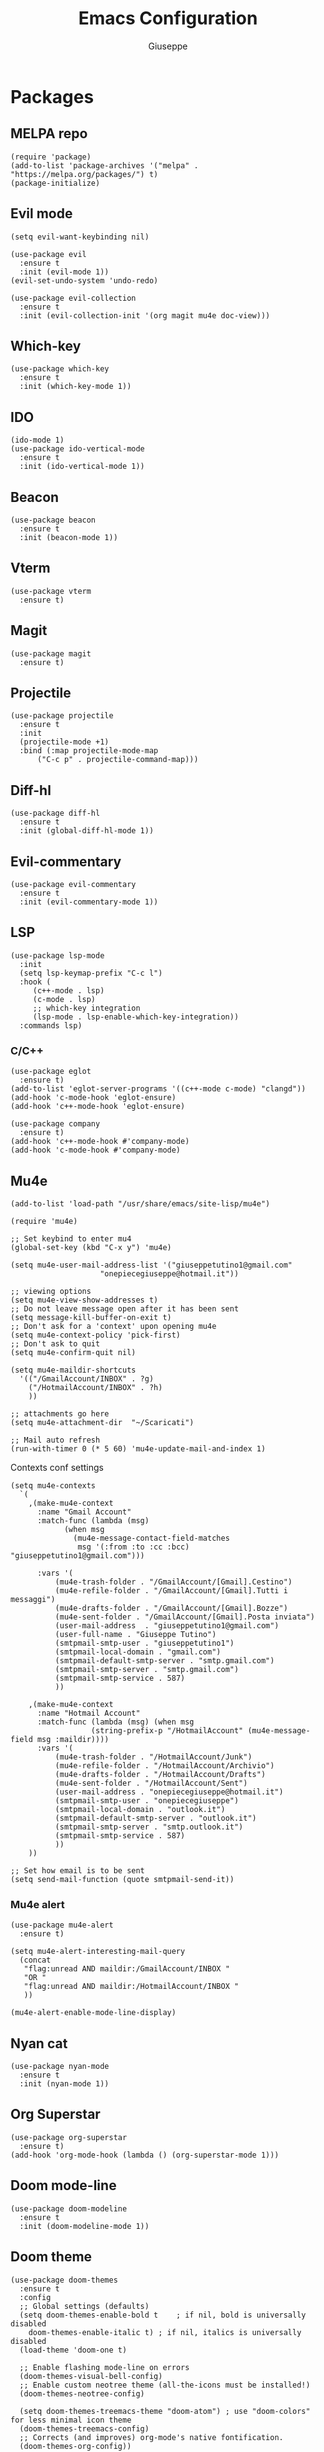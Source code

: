 #+TITLE: Emacs Configuration
#+AUTHOR: Giuseppe
#+STARTUP: fold

* Packages

** MELPA repo
#+begin_src elisp :tangle yes
  (require 'package)
  (add-to-list 'package-archives '("melpa" . "https://melpa.org/packages/") t)
  (package-initialize)
#+end_src
** Evil mode
#+begin_src elisp :tangle yes
  (setq evil-want-keybinding nil)

  (use-package evil
    :ensure t
    :init (evil-mode 1))  
  (evil-set-undo-system 'undo-redo)

  (use-package evil-collection
    :ensure t
    :init (evil-collection-init '(org magit mu4e doc-view)))  
#+end_src
** Which-key
#+begin_src elisp :tangle yes
  (use-package which-key
    :ensure t
    :init (which-key-mode 1))
#+end_src
** IDO
#+begin_src elisp :tangle yes
  (ido-mode 1)
  (use-package ido-vertical-mode
    :ensure t
    :init (ido-vertical-mode 1))
#+end_src
** Beacon
#+begin_src elisp :tangle yes
  (use-package beacon
    :ensure t
    :init (beacon-mode 1))
#+end_src
** Vterm
#+begin_src elisp :tangle yes
  (use-package vterm
    :ensure t)
#+end_src
** Magit
#+begin_src elisp :tangle yes
  (use-package magit
    :ensure t)
#+end_src
** Projectile
#+begin_src elisp :tangle yes
  (use-package projectile
    :ensure t
    :init
    (projectile-mode +1)
    :bind (:map projectile-mode-map
		("C-c p" . projectile-command-map)))
#+end_src
** Diff-hl
#+begin_src elisp :tangle yes
  (use-package diff-hl
    :ensure t
    :init (global-diff-hl-mode 1))
#+end_src
** Evil-commentary
#+begin_src elisp :tangle yes
  (use-package evil-commentary
    :ensure t
    :init (evil-commentary-mode 1))
#+end_src
** LSP
#+begin_src elisp :tangle yes
  (use-package lsp-mode
    :init
    (setq lsp-keymap-prefix "C-c l")
    :hook (
	   (c++-mode . lsp)
	   (c-mode . lsp)
	   ;; which-key integration
	   (lsp-mode . lsp-enable-which-key-integration))
    :commands lsp)
#+end_src
*** C/C++
#+begin_src elisp :tangle yes
  (use-package eglot
    :ensure t)
  (add-to-list 'eglot-server-programs '((c++-mode c-mode) "clangd"))
  (add-hook 'c-mode-hook 'eglot-ensure)
  (add-hook 'c++-mode-hook 'eglot-ensure)

  (use-package company
    :ensure t)
  (add-hook 'c++-mode-hook #'company-mode)
  (add-hook 'c-mode-hook #'company-mode)
#+end_src
** Mu4e
#+begin_src elisp :tangle yes
  (add-to-list 'load-path "/usr/share/emacs/site-lisp/mu4e")

  (require 'mu4e)

  ;; Set keybind to enter mu4
  (global-set-key (kbd "C-x y") 'mu4e)

  (setq mu4e-user-mail-address-list '("giuseppetutino1@gmail.com"
				      "onepiecegiuseppe@hotmail.it"))

  ;; viewing options
  (setq mu4e-view-show-addresses t)
  ;; Do not leave message open after it has been sent
  (setq message-kill-buffer-on-exit t)
  ;; Don't ask for a 'context' upon opening mu4e
  (setq mu4e-context-policy 'pick-first)
  ;; Don't ask to quit
  (setq mu4e-confirm-quit nil)

  (setq mu4e-maildir-shortcuts
	'(("/GmailAccount/INBOX" . ?g)
	  ("/HotmailAccount/INBOX" . ?h)
	  ))

  ;; attachments go here
  (setq mu4e-attachment-dir  "~/Scaricati")

  ;; Mail auto refresh
  (run-with-timer 0 (* 5 60) 'mu4e-update-mail-and-index 1)
#+end_src

Contexts conf settings

#+begin_src elisp :tangle yes
  (setq mu4e-contexts
	`(
	  ,(make-mu4e-context
	    :name "Gmail Account"
	    :match-func (lambda (msg)
			  (when msg
			    (mu4e-message-contact-field-matches
			     msg '(:from :to :cc :bcc) "giuseppetutino1@gmail.com")))

	    :vars '(
		    (mu4e-trash-folder . "/GmailAccount/[Gmail].Cestino")
		    (mu4e-refile-folder . "/GmailAccount/[Gmail].Tutti i messaggi")
		    (mu4e-drafts-folder . "/GmailAccount/[Gmail].Bozze")
		    (mu4e-sent-folder . "/GmailAccount/[Gmail].Posta inviata")
		    (user-mail-address  . "giuseppetutino1@gmail.com")
		    (user-full-name . "Giuseppe Tutino")
		    (smtpmail-smtp-user . "giuseppetutino1")
		    (smtpmail-local-domain . "gmail.com")
		    (smtpmail-default-smtp-server . "smtp.gmail.com")
		    (smtpmail-smtp-server . "smtp.gmail.com")
		    (smtpmail-smtp-service . 587)
		    ))

	  ,(make-mu4e-context
	    :name "Hotmail Account"
	    :match-func (lambda (msg) (when msg
					(string-prefix-p "/HotmailAccount" (mu4e-message-field msg :maildir))))
	    :vars '(
		    (mu4e-trash-folder . "/HotmailAccount/Junk")
		    (mu4e-refile-folder . "/HotmailAccount/Archivio")
		    (mu4e-drafts-folder . "/HotmailAccount/Drafts")
		    (mu4e-sent-folder . "/HotmailAccount/Sent")
		    (user-mail-address . "onepiecegiuseppe@hotmail.it")
		    (smtpmail-smtp-user . "onepiecegiuseppe")
		    (smtpmail-local-domain . "outlook.it")
		    (smtpmail-default-smtp-server . "outlook.it")
		    (smtpmail-smtp-server . "smtp.outlook.it")
		    (smtpmail-smtp-service . 587)
		    ))
	  ))

  ;; Set how email is to be sent
  (setq send-mail-function (quote smtpmail-send-it))
#+end_src

*** Mu4e alert
#+begin_src elisp :tangle yes
  (use-package mu4e-alert
    :ensure t)
  
  (setq mu4e-alert-interesting-mail-query
	(concat
	 "flag:unread AND maildir:/GmailAccount/INBOX "
	 "OR "
	 "flag:unread AND maildir:/HotmailAccount/INBOX "
	 ))

  (mu4e-alert-enable-mode-line-display)
#+end_src
** Nyan cat 
#+begin_src elisp :tangle yes
  (use-package nyan-mode
    :ensure t
    :init (nyan-mode 1))
#+end_src
** Org Superstar
#+begin_src elisp :tangle yes
  (use-package org-superstar
    :ensure t)
  (add-hook 'org-mode-hook (lambda () (org-superstar-mode 1)))
#+end_src
** Doom mode-line
#+begin_src elisp :tangle yes
  (use-package doom-modeline
    :ensure t
    :init (doom-modeline-mode 1))
#+end_src
** Doom theme
#+begin_src elisp :tangle yes
  (use-package doom-themes
    :ensure t
    :config
    ;; Global settings (defaults)
    (setq doom-themes-enable-bold t    ; if nil, bold is universally disabled
	  doom-themes-enable-italic t) ; if nil, italics is universally disabled
    (load-theme 'doom-one t)

    ;; Enable flashing mode-line on errors
    (doom-themes-visual-bell-config)
    ;; Enable custom neotree theme (all-the-icons must be installed!)
    (doom-themes-neotree-config)

    (setq doom-themes-treemacs-theme "doom-atom") ; use "doom-colors" for less minimal icon theme
    (doom-themes-treemacs-config)
    ;; Corrects (and improves) org-mode's native fontification.
    (doom-themes-org-config))
#+end_src


* General

** Remove menus
#+begin_src elisp :tangle yes
  (menu-bar-mode -1)
  (tool-bar-mode -1)
  (scroll-bar-mode -1)
  (setq inhibit-startup-screen t)
#+end_src
** Cursorline
#+begin_src elisp :tangle yes
  (global-hl-line-mode 1)
#+end_src
** Numbers
#+begin_src elisp :tangle yes
  (global-display-line-numbers-mode 1)
#+end_src
** Org-agenda
#+begin_src elisp :tangle yes
  (setq org-agenda-files (list "~/.agenda.org"))
#+end_src
** Default vterm shell
#+begin_src elisp :tangle yes  
  (setq vterm-shell "/bin/bash")
#+end_src

** Backup

 Write backups to ~/.emacs.d/backup/

#+begin_src elisp :tangle yes
  (setq backup-directory-alist '(("." . "~/.emacs.d/backup"))
	backup-by-copying      t  ; Don't de-link hard links
	version-control        t  ; Use version numbers on backups
	delete-old-versions    t  ; Automatically delete excess backups:
	kept-new-versions      20 ; how many of the newest versions to keep
	kept-old-versions      5) ; and how many of the old
#+end_src


* Custom functions

** Tangle

 Automatic export org conf in elisp

#+begin_src elisp :tangle yes
  (defun custom/tangle-emacs-conf()
    (when (equal (buffer-file-name) (expand-file-name "~/.emacs.org"))
    (org-babel-tangle)
  ))
  (add-hook 'after-save-hook #'custom/tangle-emacs-conf)
#+end_src
